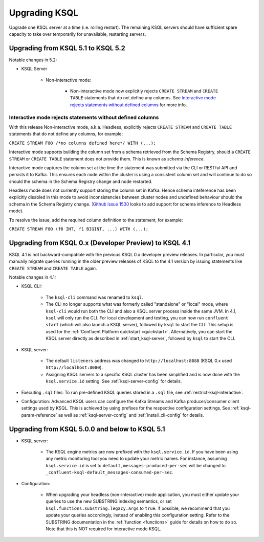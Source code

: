 .. _upgrading-ksql:

Upgrading KSQL
==============

Upgrade one KSQL server at a time (i.e. rolling restart). The remaining KSQL servers should have sufficient spare
capacity to take over temporarily for unavailable, restarting servers.


Upgrading from KSQL 5.1 to KSQL 5.2
-----------------------------------

Notable changes in 5.2:

* KSQL Server

    * Non-interactive mode:

        * Non-interactive mode now explicitly rejects ``CREATE STREAM`` and ``CREATE TABLE``
          statements that do not define any columns.
          See `Interactive mode rejects statements without defined columns`_ for more info.


Interactive mode rejects statements without defined columns
+++++++++++++++++++++++++++++++++++++++++++++++++++++++++++

With this release Non-interactive mode, a.k.a. Headless, explicitly rejects ``CREATE STREAM`` and
``CREATE TABLE`` statements that do not define any columns, for example:

``CREATE STREAM FOO /*no columns defined here*/ WITH (...);``

Interactive mode supports building the column set from a schema retrieved from the Schema Registry,
should a ``CREATE STREAM`` or ``CREATE TABLE`` statement does not provide them. This is known as
*schema inference*.

Interactive mode captures the column set at the time the statement was submitted via the CLI or
RESTful API and persists it to Kafka. This ensures each node within the cluster is using a
consistent column set and will continue to do so should the schema in the Schema Registry change
and node restarted.

Headless mode does not currently support storing the column set in Kafka.
Hence schema inteference has been explicitly disabled in this mode to avoid inconsistencies between
cluster nodes and undefined behaviour should the schema in the Schema Registry change.
(`Github issue 1530 <https://github.com/confluentinc/ksql/issues/1530>`_ looks to add support for
schema inference to Headless mode).

To resolve the issue, add the required column definition to the statement, for example:

``CREATE STREAM FOO (f0 INT, f1 BIGINT, ...) WITH (...);``

Upgrading from KSQL 0.x (Developer Preview) to KSQL 4.1
-------------------------------------------------------

KSQL 4.1 is not backward-compatible with the previous KSQL 0.x developer preview releases.
In particular, you must manually migrate queries running in the older preview releases of KSQL to the 4.1 version by
issuing statements like ``CREATE STREAM`` and ``CREATE TABLE`` again.

Notable changes in 4.1:

* KSQL CLI:

    * The ``ksql-cli`` command was renamed to ``ksql``.
    * The CLI no longer supports what was formerly called "standalone" or "local" mode, where ``ksql-cli`` would run
      both the CLI and also a KSQL server process inside the same JVM.  In 4.1, ``ksql`` will only run the CLI.  For
      local development and testing, you can now run ``confluent start`` (which will also launch a KSQL server),
      followed by ``ksql`` to start the CLI. This setup is used for the
      :ref:`Confluent Platform quickstart <quickstart>`.  Alternatively, you can start the KSQL server directly as
      described in :ref:`start_ksql-server`, followed by ``ksql`` to start the CLI.

* KSQL server:

    * The default ``listeners`` address was changed to ``http://localhost:8088`` (KSQL 0.x used
      ``http://localhost:8080``).
    * Assigning KSQL servers to a specific KSQL cluster has been simplified and is now done with the
      ``ksql.service.id`` setting.  See :ref:`ksql-server-config` for details.

* Executing ``.sql`` files: To run pre-defined KSQL queries stored in a ``.sql`` file, see
  :ref:`restrict-ksql-interactive`.

* Configuration: Advanced KSQL users can configure the Kafka Streams and Kafka producer/consumer client settings used
  by KSQL.  This is achieved by using prefixes for the respective configuration settings.
  See :ref:`ksql-param-reference` as well as :ref:`ksql-server-config` and :ref:`install_cli-config` for details.

Upgrading from KSQL 5.0.0 and below to KSQL 5.1
-----------------------------------------------

* KSQL server:

    * The KSQL engine metrics are now prefixed with the ``ksql.service.id``. If you have been using any metric monitoring
      tool you need to update your metric names.
      For instance, assuming ``ksql.service.id`` is set to ``default``, ``messages-produced-per-sec`` will be changed to ``_confluent-ksql-default_messages-consumed-per-sec``.

* Configuration:

    * When upgrading your headless (non-interactive) mode application, you must either update your queries to use the new SUBSTRING indexing semantics, or set ``ksql.functions.substring.legacy.args`` to ``true``. If possible, we recommend that you update your queries accordingly, instead of enabling this configuration setting. Refer to the SUBSTRING documentation in the :ref:`function <functions>` guide for details on how to do so. Note that this is NOT required for interactive mode KSQL.
